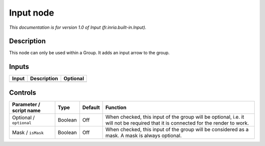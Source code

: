.. _fr.inria.built-in.Input:

.. raw:: html

   <!-- Do not edit this file! It is generated automatically by Natron itself. -->

Input node
==========

*This documentation is for version 1.0 of Input (fr.inria.built-in.Input).*

Description
-----------

This node can only be used within a Group. It adds an input arrow to the group.

Inputs
------

+-------+-------------+----------+
| Input | Description | Optional |
+=======+=============+==========+
+-------+-------------+----------+

Controls
--------

.. tabularcolumns:: |>{\raggedright}p{0.2\columnwidth}|>{\raggedright}p{0.06\columnwidth}|>{\raggedright}p{0.07\columnwidth}|p{0.63\columnwidth}|

.. cssclass:: longtable

+-------------------------+---------+---------+-----------------------------------------------------------------------------------------------------------------------------------+
| Parameter / script name | Type    | Default | Function                                                                                                                          |
+=========================+=========+=========+===================================================================================================================================+
| Optional / ``optional`` | Boolean | Off     | When checked, this input of the group will be optional, i.e. it will not be required that it is connected for the render to work. |
+-------------------------+---------+---------+-----------------------------------------------------------------------------------------------------------------------------------+
| Mask / ``isMask``       | Boolean | Off     | When checked, this input of the group will be considered as a mask. A mask is always optional.                                    |
+-------------------------+---------+---------+-----------------------------------------------------------------------------------------------------------------------------------+
